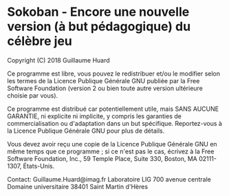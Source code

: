 * Sokoban - Encore une nouvelle version (à but pédagogique) du célèbre jeu
Copyright (C) 2018 Guillaume Huard

Ce programme est libre, vous pouvez le redistribuer et/ou le
modifier selon les termes de la Licence Publique Générale GNU publiée par la
Free Software Foundation (version 2 ou bien toute autre version ultérieure
choisie par vous).

Ce programme est distribué car potentiellement utile, mais SANS
AUCUNE GARANTIE, ni explicite ni implicite, y compris les garanties de
commercialisation ou d'adaptation dans un but spécifique. Reportez-vous à la
Licence Publique Générale GNU pour plus de détails.

Vous devez avoir reçu une copie de la Licence Publique Générale
GNU en même temps que ce programme ; si ce n'est pas le cas, écrivez à la Free
Software Foundation, Inc., 59 Temple Place, Suite 330, Boston, MA 02111-1307,
États-Unis.

Contact:
         Guillaume.Huard@imag.fr
         Laboratoire LIG
         700 avenue centrale
         Domaine universitaire
         38401 Saint Martin d'Hères
